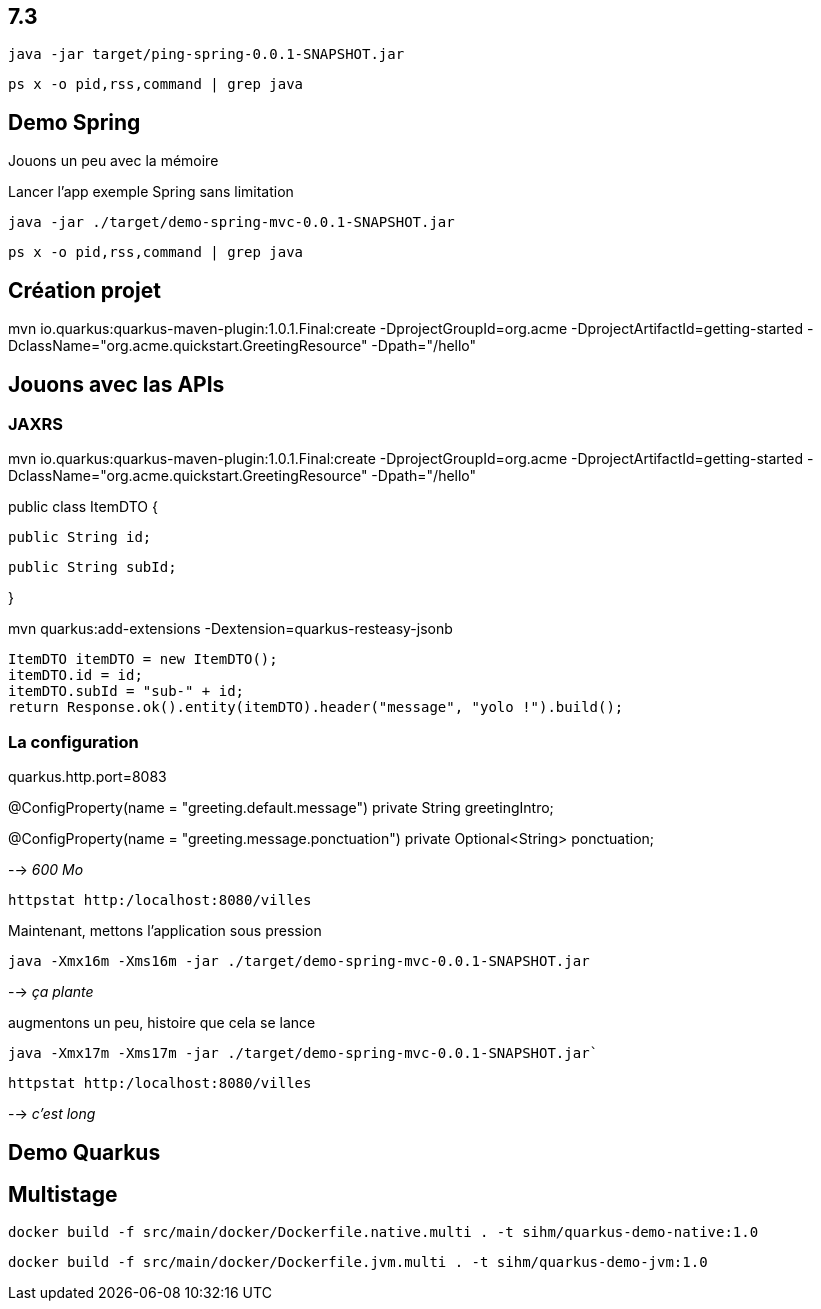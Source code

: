 
## 7.3

`java -jar target/ping-spring-0.0.1-SNAPSHOT.jar`

`ps x -o pid,rss,command | grep java`





## Demo Spring

Jouons un peu avec la mémoire

Lancer l'app exemple Spring sans limitation

`java -jar ./target/demo-spring-mvc-0.0.1-SNAPSHOT.jar`

`ps x -o pid,rss,command | grep java`



## Création projet

mvn io.quarkus:quarkus-maven-plugin:1.0.1.Final:create -DprojectGroupId=org.acme -DprojectArtifactId=getting-started -DclassName="org.acme.quickstart.GreetingResource" -Dpath="/hello"

## Jouons avec las APIs

### JAXRS

mvn io.quarkus:quarkus-maven-plugin:1.0.1.Final:create -DprojectGroupId=org.acme -DprojectArtifactId=getting-started -DclassName="org.acme.quickstart.GreetingResource" -Dpath="/hello"

public class ItemDTO {

  public String id;

  public String subId;

}

mvn quarkus:add-extensions -Dextension=quarkus-resteasy-jsonb

        ItemDTO itemDTO = new ItemDTO();
        itemDTO.id = id;
        itemDTO.subId = "sub-" + id;
        return Response.ok().entity(itemDTO).header("message", "yolo !").build();

### La configuration

quarkus.http.port=8083

@ConfigProperty(name = "greeting.default.message")
private String greetingIntro;

@ConfigProperty(name = "greeting.message.ponctuation")
private Optional<String> ponctuation;







--> _600 Mo_

`httpstat http:/localhost:8080/villes`

Maintenant, mettons l'application sous pression

`java -Xmx16m -Xms16m -jar ./target/demo-spring-mvc-0.0.1-SNAPSHOT.jar`

--> _ça plante_

augmentons un peu, histoire que cela se lance

`java -Xmx17m -Xms17m -jar ./target/demo-spring-mvc-0.0.1-SNAPSHOT.jar``

`httpstat http:/localhost:8080/villes`

--> _c'est long_


## Demo Quarkus

## Multistage

`docker build -f src/main/docker/Dockerfile.native.multi . -t sihm/quarkus-demo-native:1.0`

`docker build -f src/main/docker/Dockerfile.jvm.multi . -t sihm/quarkus-demo-jvm:1.0`
